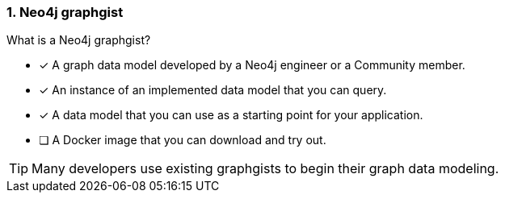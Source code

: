 [.question,role=multiple_choice]
=== 1. Neo4j graphgist

What is a Neo4j graphgist?

* [x] A graph data model developed by a Neo4j engineer or a Community member.
* [x] An instance of an implemented data model that you can query.
* [x] A data model that you can use as a starting point for your application.
* [ ] A Docker image that you can download and try out.

[TIP]
====
Many developers use existing graphgists to begin their graph data modeling.
====